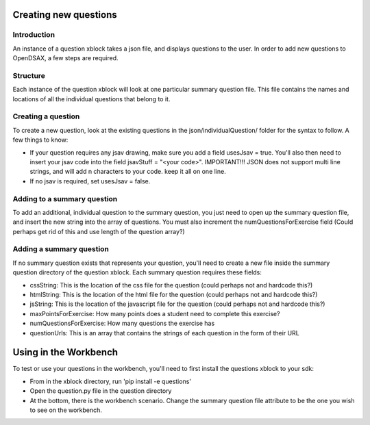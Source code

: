.. _ExerciseQuestions:

=========================
Creating new questions
=========================

------------
Introduction
------------
An instance of a question xblock takes a json file, and displays questions to the user. In order to add new questions to OpenDSAX, a few steps are required.

------------
Structure
------------
Each instance of the question xblock will look at one particular summary question file. This file contains the names and locations of all the individual questions that belong to it.

------------
Creating a question
------------
To create a new question, look at the existing questions in the json/individualQuestion/ folder for the syntax to follow. A few things to know:

* If your question requires any jsav drawing, make sure you add a field usesJsav = true. You'll also then need to insert your jsav code into the field jsavStuff = "<your code>". IMPORTANT!!! JSON does not support multi line strings, and will add \n characters to your code. keep it all on one line.
* If no jsav is required, set usesJsav = false.

------------
Adding to a summary question
------------
To add an additional, individual question to the summary question, you just need to open up the summary question file, and insert the new string into the array of questions. You must also increment the numQuestionsForExercise field (Could perhaps get rid of this and use length of the question array?)

------------
Adding a summary question
------------
If no summary question exists that represents your question, you'll need to create a new file inside the summary question directory of the question xblock.
Each summary question requires these fields:

* cssString: This is the location of the css file for the question (could perhaps not and hardcode this?)
* htmlString: This is the location of the html file for the question (could perhaps not and hardcode this?)
* jsString: This is the location of the javascript file for the question (could perhaps not and hardcode this?)
* maxPointsForExercise: How many points does a student need to complete this exercise?
* numQuestionsForExercise: How many questions the exercise has
* questionUrls: This is an array that contains the strings of each question in the form of their URL

=========================
Using in the Workbench
=========================
To test or use your questions in the workbench, you'll need to first install the questions xblock to your sdk:

* From in the xblock directory, run 'pip install -e questions'
* Open the question.py file in the question directory
* At the bottom, there is the workbench scenario. Change the summary question file attribute to be the one you wish to see on the workbench.